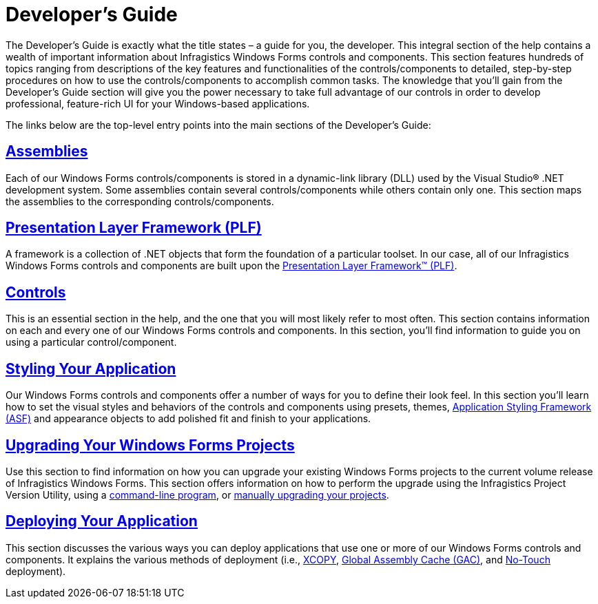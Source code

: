 ﻿////

|metadata|
{
    "name": "win-developers-guide",
    "controlName": [],
    "tags": ["Getting Started"],
    "guid": "{36F48414-36F0-4C3E-B189-452602566C27}",  
    "buildFlags": [],
    "createdOn": "2005-02-12T00:00:00Z"
}
|metadata|
////

= Developer's Guide

The Developer's Guide is exactly what the title states – a guide for you, the developer. This integral section of the help contains a wealth of important information about Infragistics Windows Forms controls and components. This section features hundreds of topics ranging from descriptions of the key features and functionalities of the controls/components to detailed, step-by-step procedures on how to use the controls/components to accomplish common tasks. The knowledge that you'll gain from the Developer's Guide section will give you the power necessary to take full advantage of our controls in order to develop professional, feature-rich UI for your Windows-based applications.

The links below are the top-level entry points into the main sections of the Developer's Guide:

== link:win-assemblies.html[Assemblies]

Each of our Windows Forms controls/components is stored in a dynamic-link library (DLL) used by the Visual Studio® .NET development system. Some assemblies contain several controls/components while others contain only one. This section maps the assemblies to the corresponding controls/components.

== link:win-presentation-layer-framework-plf.html[Presentation Layer Framework (PLF)]

A framework is a collection of .NET objects that form the foundation of a particular toolset. In our case, all of our Infragistics Windows Forms controls and components are built upon the link:win-presentation-layer-framework-plf.html[Presentation Layer Framework™ (PLF)].

== link:win-controls.html[Controls]

This is an essential section in the help, and the one that you will most likely refer to most often. This section contains information on each and every one of our Windows Forms controls and components. In this section, you'll find information to guide you on using a particular control/component.

== link:styling-guide.html[Styling Your Application]

Our Windows Forms controls and components offer a number of ways for you to define their look feel. In this section you'll learn how to set the visual styles and behaviors of the controls and components using presets, themes, link:styling-guide-application-styling-framework-asf.html[Application Styling Framework (ASF)] and appearance objects to add polished fit and finish to your applications.

== link:win-upgrading-your-windows-forms-projects.html[Upgrading Your Windows Forms Projects]

Use this section to find information on how you can upgrade your existing Windows Forms projects to the current volume release of Infragistics Windows Forms. This section offers information on how to perform the upgrade using the Infragistics Project Version Utility, using a link:win-using-command-line.html[command-line program], or link:win-upgrading-a-project-manually.html[manually upgrading your projects].

== link:win-deploying-your-application.html[Deploying Your Application]

This section discusses the various ways you can deploy applications that use one or more of our Windows Forms controls and components. It explains the various methods of deployment (i.e., link:win-using-xcopy-deployment.html[XCOPY], link:win-using-global-assembly-cache-gac-deployment.html[Global Assembly Cache (GAC)], and link:win-using-no-touch-deployment.html[No-Touch] deployment).